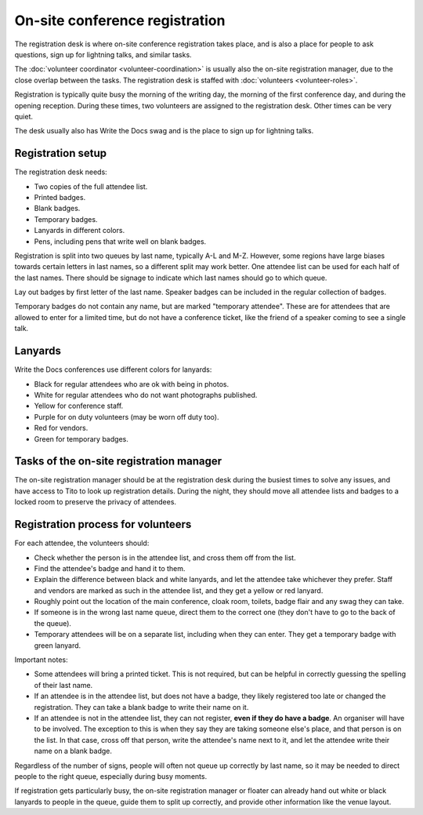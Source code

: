 .. _conf-registration:

On-site conference registration
===============================

The registration desk is where on-site conference registration takes
place, and is also a place for people to ask questions, sign up for
lightning talks, and similar tasks.

The :doc:`volunteer coordinator <volunteer-coordination>` is usually also the
on-site registration manager, due to the close overlap between the tasks.
The registration desk is staffed with :doc:`volunteers <volunteer-roles>`.

Registration is typically quite busy the morning of the writing day,
the morning of the first conference day, and during the opening
reception. During these times, two volunteers are assigned to the
registration desk. Other times can be very quiet.

The desk usually also has Write the Docs swag and is the place to sign
up for lightning talks.

Registration setup
------------------

The registration desk needs:

* Two copies of the full attendee list.
* Printed badges.
* Blank badges.
* Temporary badges.
* Lanyards in different colors.
* Pens, including pens that write well on blank badges.

Registration is split into two queues by last name, typically
A-L and M-Z. However, some regions have large biases towards
certain letters in last names, so a different split may work better.
One attendee list can be used for each half of the last names. There
should be signage to indicate which last names should go to which queue.

Lay out badges by first letter of the last name. Speaker
badges can be included in the regular collection of badges.

Temporary badges do not contain any name, but are marked
"temporary attendee". These are for attendees that are allowed
to enter for a limited time, but do not have a conference ticket, like the
friend of a speaker coming to see a single talk.

Lanyards
--------

Write the Docs conferences use different colors for lanyards:

* Black for regular attendees who are ok with being in photos.
* White for regular attendees who do not want photographs
  published.
* Yellow for conference staff.
* Purple for on duty volunteers (may be worn off duty too).
* Red for vendors.
* Green for temporary badges.

Tasks of the on-site registration manager
-----------------------------------------

The on-site registration manager should be at the registration desk during
the busiest times to solve any issues, and have access to Tito to look up
registration details. During the night, they should move all attendee lists
and badges to a locked room to preserve the privacy of attendees.

.. _conf-registration-volunteers:

Registration process for volunteers
-----------------------------------

For each attendee, the volunteers should:

* Check whether the person is in the attendee list, and cross
  them off from the list.
* Find the attendee's badge and hand it to them.
* Explain the difference between black and white lanyards, and let
  the attendee take whichever they prefer. Staff and vendors are marked as such
  in the attendee list, and they get a yellow or red lanyard.
* Roughly point out the location of the main conference, cloak room,
  toilets, badge flair and any swag they can take.
* If someone is in the wrong last name queue, direct them to the
  correct one (they don't have to go to the back of the queue).
* Temporary attendees will be on a separate list, including when they
  can enter. They get a temporary badge with green lanyard.

Important notes:

* Some attendees will bring a printed ticket. This is not required, but
  can be helpful in correctly guessing the spelling of their last name.
* If an attendee is in the attendee list, but does not have a badge,
  they likely registered too late or changed the registration.
  They can take a blank badge to write their name on it.
* If an attendee is not in the attendee list, they can not register,
  **even if they do have a badge**. An organiser will have to be involved.
  The exception to this is when they say they are taking someone else's place,
  and that person is on the list. In that case, cross off that person, write
  the attendee's name next to it, and let the attendee write their name on a
  blank badge.

Regardless of the number of signs, people will often not queue up correctly
by last name, so it may be needed to direct people to the right queue,
especially during busy moments.

If registration gets particularly busy, the on-site registration manager or
floater can already hand out white or black lanyards to people in the queue,
guide them to split up correctly, and provide other information like the venue
layout.
